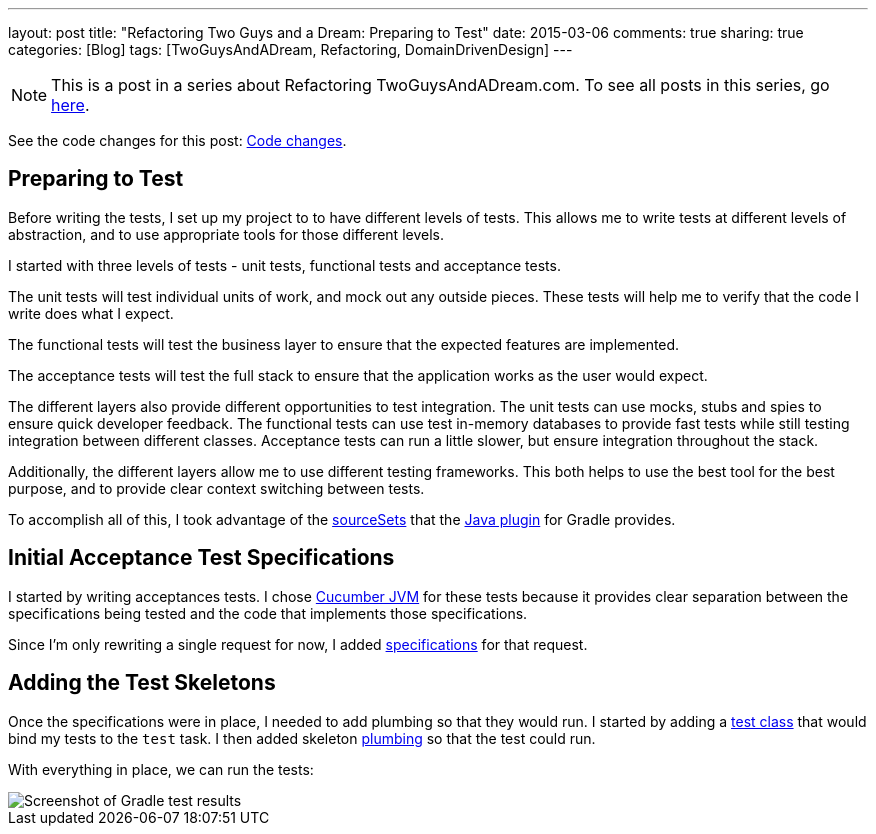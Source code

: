 ---
layout: post
title: "Refactoring Two Guys and a Dream: Preparing to Test"
date: 2015-03-06
comments: true
sharing: true
categories: [Blog]
tags: [TwoGuysAndADream, Refactoring, DomainDrivenDesign]
---

[NOTE]
This is a post in a series about Refactoring TwoGuysAndADream.com. To see all posts in this series, go link:/tags/TwoGuysAndADream[here].

****
See the code changes for this post:
link:https://github.com/akeely/twoguysandadream/compare/c1dc18ffec8ab5dd01f8a12fc18f283037eb9d0a…ea08e97e492c41f0a6aacb7eb5d1a22ed57667ac[Code changes].
****

== Preparing to Test

Before writing the tests, I set up my project to to have different levels of tests. This allows me to write tests at different levels of abstraction, and to use appropriate tools for those different levels.

I started with three levels of tests - unit tests, functional tests and acceptance tests.

The unit tests will test individual units of work, and mock out any outside pieces. These tests will help me to verify that the code I write does what I expect.

The functional tests will test the business layer to ensure that the expected features are implemented.

The acceptance tests will test the full stack to ensure that the application works as the user would expect.

The different layers also provide different opportunities to test integration. The unit tests can use mocks, stubs and spies to ensure quick developer feedback. The functional tests can use test in-memory databases to provide fast tests while still testing integration between different classes. Acceptance tests can run a little slower, but ensure integration throughout the stack.

Additionally, the different layers allow me to use different testing frameworks. This both helps to use the best tool for the best purpose, and to provide clear context switching between tests.

To accomplish all of this, I took advantage of the link:https://github.com/akeely/twoguysandadream/commit/7a1807d0f483a251f7d38f3bb4bbad46291966a7#diff-c197962302397baf3a4cc36463dce5ea[sourceSets] that the link:http://gradle.org/docs/current/userguide/java_plugin.html[Java plugin] for Gradle provides.

== Initial Acceptance Test Specifications

I started by writing acceptances tests. I chose link:https://cukes.info/[Cucumber JVM] for these tests because it provides clear separation between the specifications being tested and the code that implements those specifications.

Since I'm only rewriting a single request for now, I added link:https://github.com/akeely/twoguysandadream/blob/ea08e97e492c41f0a6aacb7eb5d1a22ed57667ac/src/uat/resources/com/twoguysandadream/auction-board.feature[specifications] for that request.

== Adding the Test Skeletons

Once the specifications were in place, I needed to add plumbing so that they would run. I started by adding a link:https://github.com/akeely/twoguysandadream/blob/ea08e97e492c41f0a6aacb7eb5d1a22ed57667ac/src/uat/groovy/com/twoguysandadream/AuctionTest.java[test class] that would bind my tests to the `test` task. I then added skeleton link:https://github.com/akeely/twoguysandadream/blob/ea08e97e492c41f0a6aacb7eb5d1a22ed57667ac/src/uat/groovy/com/twoguysandadream/AuctionBoardStepDefs.groovy[plumbing] so that the test could run.

With everything in place, we can run the tests:

image::/assets/gradle-test-results.png[Screenshot of Gradle test results]
